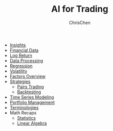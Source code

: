 #+TITLE: AI for Trading
#+OPTIONS: H:1 toc:1 num:1 ^:nil
#+AUTHOR: ChrisChen
#+EMAIL: ChrisChen3121@gmail.com

- [[./ai_for_trading/insights.org][Insights]]
- [[./ai_for_trading/financial_data.org][Financial Data]]
- [[./ai_for_trading/log_return.org][Log Return]]
- [[./ai_for_trading/data_processing.org][Data Processing]]
- [[./ai_for_trading/regression.org][Regression]]
- [[./ai_for_trading/volatility.org][Volatility]]
- [[./ai_for_trading/factors.org][Factors Overview]]
- [[./ai_for_trading/strategies.org][Strategies]]
  - [[./ai_for_trading/pairs_trading.org][Pairs Trading]]
  - [[./ai_for_trading/backtesting.org][Backtesting]]
- [[./ai_for_trading/time_series.org][Time Series Modeling]]
- [[./ai_for_trading/portfolio.org][Portfolio Management]]
- [[./ai_for_trading/terminologies.org][Terminologies]]
- Math Recaps
  - [[./math_recaps/statistics.org][Statistics]]
  - [[./math_recaps/linear_algebra.org][Linear Algebra]]

